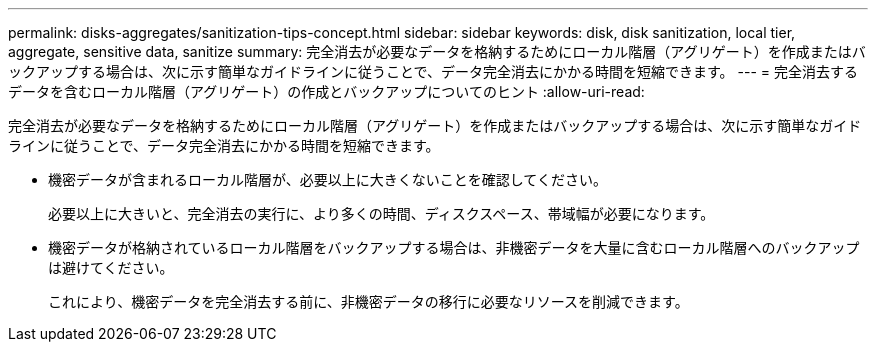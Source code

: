 ---
permalink: disks-aggregates/sanitization-tips-concept.html 
sidebar: sidebar 
keywords: disk, disk sanitization, local tier, aggregate, sensitive data, sanitize 
summary: 完全消去が必要なデータを格納するためにローカル階層（アグリゲート）を作成またはバックアップする場合は、次に示す簡単なガイドラインに従うことで、データ完全消去にかかる時間を短縮できます。 
---
= 完全消去するデータを含むローカル階層（アグリゲート）の作成とバックアップについてのヒント
:allow-uri-read: 


[role="lead"]
完全消去が必要なデータを格納するためにローカル階層（アグリゲート）を作成またはバックアップする場合は、次に示す簡単なガイドラインに従うことで、データ完全消去にかかる時間を短縮できます。

* 機密データが含まれるローカル階層が、必要以上に大きくないことを確認してください。
+
必要以上に大きいと、完全消去の実行に、より多くの時間、ディスクスペース、帯域幅が必要になります。

* 機密データが格納されているローカル階層をバックアップする場合は、非機密データを大量に含むローカル階層へのバックアップは避けてください。
+
これにより、機密データを完全消去する前に、非機密データの移行に必要なリソースを削減できます。


